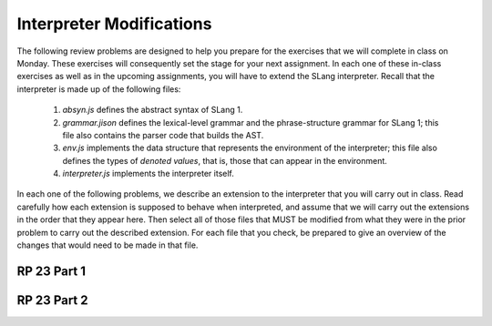 .. This file is part of the OpenDSA eTextbook project. See
.. http://algoviz.org/OpenDSA for more details.
.. Copyright (c) 2012-13 by the OpenDSA Project Contributors, and
.. distributed under an MIT open source license.

.. avmetadata:: 
   :author: David Furcy and Tom Naps

Interpreter Modifications
==========================


The following review problems are designed to help you prepare for the
exercises that we will complete in class on Monday.  These exercises
will consequently set the stage for your next assignment.  In each one
of these in-class exercises as well as in the upcoming assignments,
you will have to extend the SLang interpreter.  Recall that the
interpreter is made up of the following files:

   1. *absyn.js* defines the abstract syntax of SLang 1.

   2. *grammar.jison* defines the lexical-level grammar and the phrase-structure grammar for SLang 1; this file also contains the parser code that builds the AST.

   3. *env.js* implements the data structure that represents the environment of the interpreter; this file also defines the types of *denoted values*, that is, those that can appear in the environment.

   4. *interpreter.js* implements the interpreter itself.


In each one of the following problems, we describe an extension to the
interpreter that you will carry out in class. Read carefully how each
extension is supposed to behave when interpreted, and assume that we
will carry out the extensions in the order that they appear here. Then
select all of those files that MUST be modified from what they were
in the prior problem to carry out the described extension. For each
file that you check, be prepared to give an overview of the changes
that would need to be made in that file.  


RP 23 Part 1 
------------

.. avembed:: Exercises/PL/RP23part1.html ka


RP 23 Part 2
------------

.. avembed:: Exercises/PL/RP23part2.html ka
